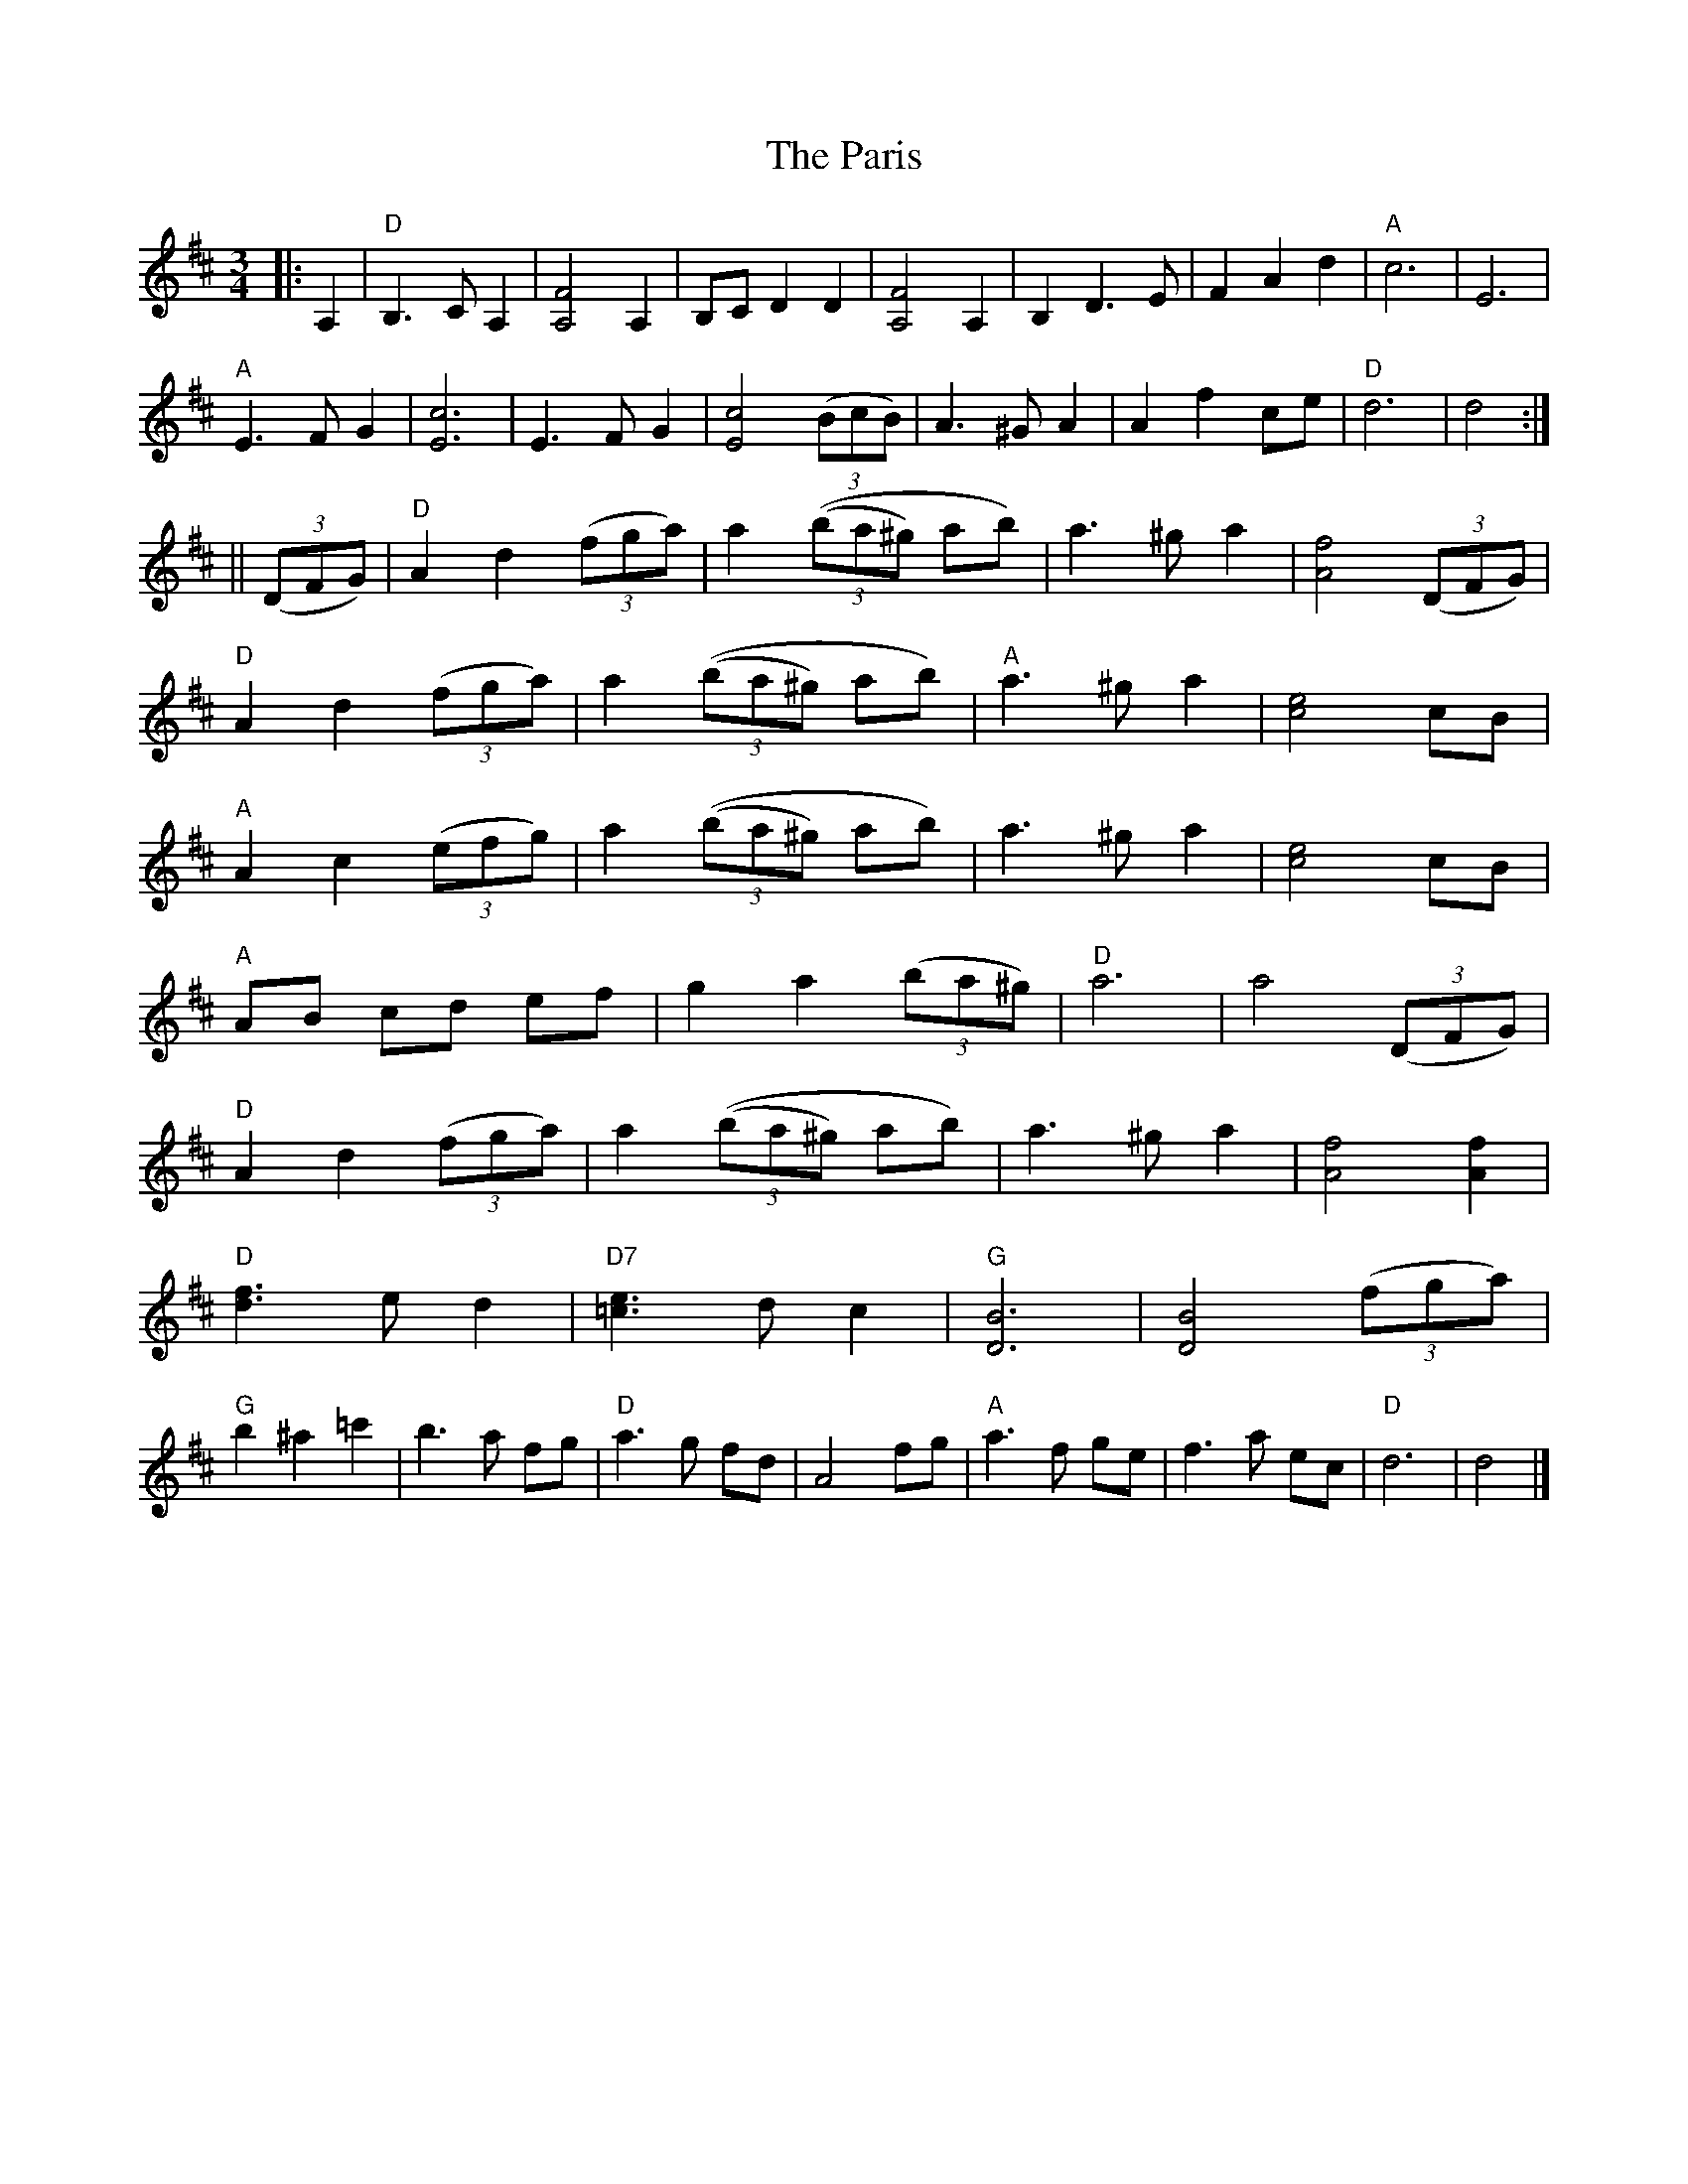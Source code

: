 X: 1
T: Paris, The
Z: fiddlerdan
S: https://thesession.org/tunes/10090#setting10090
R: waltz
M: 3/4
L: 1/8
K: Dmaj
|:A,2|"D"B,3C A,2|[A,4F4]A,2|B,CD2D2|[A,4F4]A,2|B,2D3E|F2A2d2|"A"c6|E6|
"A"E3FG2|[E6c6]|E3FG2|[E4c4](3(BcB)|A3^GA2|A2f2ce|"D"d6|d4:|
||(3(DFG)|"D"A2d2(3(fga)|a2(3((ba^g) ab)|a3^ga2|[A4f4](3(DFG)|
"D"A2d2(3(fga)|a2(3((ba^g) ab)|"A"a3^ga2|[c4e4]cB|
"A"A2c2(3(efg)|a2(3((ba^g) ab)|a3^ga2|[c4e4]cB|
"A"AB cd ef|g2a2(3(ba^g)|"D"a6|a4(3(DFG)|
"D"A2d2(3(fga)|a2(3((ba^g) ab)|a3^ga2|[A4f4][A2f2]|
"D"[d3f3]e d2|"D7"[=c3e3]d c2|"G"[D6B6]|[D4B4](3(fga)|
"G"b2^a2=c'2|b3a fg|"D"a3g fd|A4fg|"A"a3f ge|f3a ec|"D"d6|d4|]
